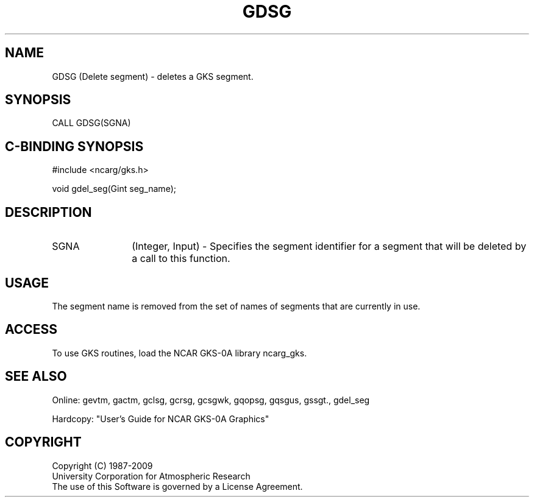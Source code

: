 .\"
.\"	$Id: gdsg.m,v 1.16 2008-12-23 00:03:02 haley Exp $
.\"
.TH GDSG 3NCARG "March 1993" UNIX "NCAR GRAPHICS"
.SH NAME
GDSG (Delete segment) - deletes a GKS segment.
.SH SYNOPSIS
CALL GDSG(SGNA)
.SH C-BINDING SYNOPSIS
#include <ncarg/gks.h>
.sp
void gdel_seg(Gint seg_name);
.SH DESCRIPTION
.IP SGNA 12
(Integer, Input) - Specifies the segment identifier for a segment that
will be deleted by a call to this function.  
.SH USAGE
The segment name is removed from the set of names of segments
that are currently in use.
.SH ACCESS
To use GKS routines, load the NCAR GKS-0A library 
ncarg_gks.
.SH SEE ALSO
Online: 
gevtm, gactm, gclsg, gcrsg, gcsgwk, gqopsg, gqsgus, gssgt., gdel_seg
.sp
Hardcopy: 
"User's Guide for NCAR GKS-0A Graphics"
.SH COPYRIGHT
Copyright (C) 1987-2009
.br
University Corporation for Atmospheric Research
.br
The use of this Software is governed by a License Agreement.
